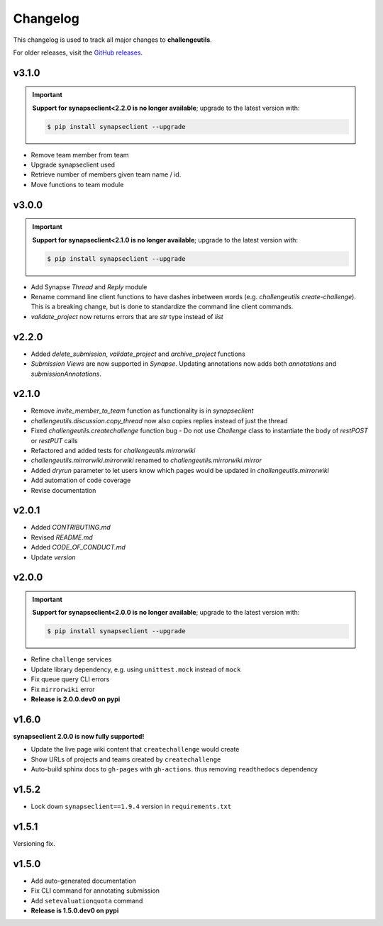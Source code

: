 *********
Changelog
*********

This changelog is used to track all major changes to **challengeutils**.

For older releases, visit the `GitHub releases`_.

.. _Github releases: https://github.com/Sage-Bionetworks/challengeutils/releases

v3.1.0
------
.. Important::
    **Support for synapseclient<2.2.0 is no longer available**; upgrade to the
    latest version with:

    .. code:: console

        $ pip install synapseclient --upgrade

- Remove team member from team
- Upgrade synapseclient used
- Retrieve number of members given team name / id.
- Move functions to team module


v3.0.0
------

.. Important::
    **Support for synapseclient<2.1.0 is no longer available**; upgrade to the
    latest version with:

    .. code:: console

        $ pip install synapseclient --upgrade

- Add Synapse `Thread` and `Reply` module
- Rename command line client functions to have dashes inbetween words (e.g. `challengeutils create-challenge`).  This is a breaking change, but is done to standardize the command line client commands.
- `validate_project` now returns errors that are `str` type instead of `list`


v2.2.0
------
- Added `delete_submission`, `validate_project` and `archive_project` functions
- `Submission Views` are now supported in `Synapse`.  Updating annotations now adds both `annotations` and `submissionAnnotations`.


v2.1.0
------
- Remove `invite_member_to_team` function as functionality is in `synapseclient`
- `challengeutils.discussion.copy_thread` now also copies replies instead of just the thread
- Fixed `challengeutils.createchallenge` function bug - Do not use `Challenge` class to instantiate the body of `restPOST` or `restPUT` calls
- Refactored and added tests for `challengeutils.mirrorwiki`
- `challengeutils.mirrorwiki.mirrorwiki` renamed to `challengeutils.mirrorwiki.mirror`
- Added `dryrun` parameter to let users know which pages would be updated in `challengeutils.mirrorwiki`
- Add automation of code coverage
- Revise documentation

v2.0.1
------
- Added `CONTRIBUTING.md`
- Revised `README.md`
- Added `CODE_OF_CONDUCT.md`
- Update `version`


v2.0.0
------

.. Important::
    **Support for synapseclient<2.0.0 is no longer available**; upgrade to the
    latest version with:

    .. code:: console

        $ pip install synapseclient --upgrade

- Refine ``challenge`` services
- Update library dependency, e.g. using ``unittest.mock`` instead of ``mock``
- Fix queue query CLI errors
- Fix ``mirrorwiki`` error
- **Release is 2.0.0.dev0 on pypi**

v1.6.0
------

**synapseclient 2.0.0 is now fully supported!**

- Update the live page wiki content that ``createchallenge`` would create
- Show URLs of projects and teams created by ``createchallenge``
- Auto-build sphinx docs to ``gh-pages`` with ``gh-actions``. thus removing ``readthedocs`` dependency

v1.5.2
------

- Lock down ``synapseclient==1.9.4`` version in ``requirements.txt``

v1.5.1
------

Versioning fix.

v1.5.0
------

- Add auto-generated documentation
- Fix CLI command for annotating submission
- Add ``setevaluationquota`` command
- **Release is 1.5.0.dev0 on pypi**
